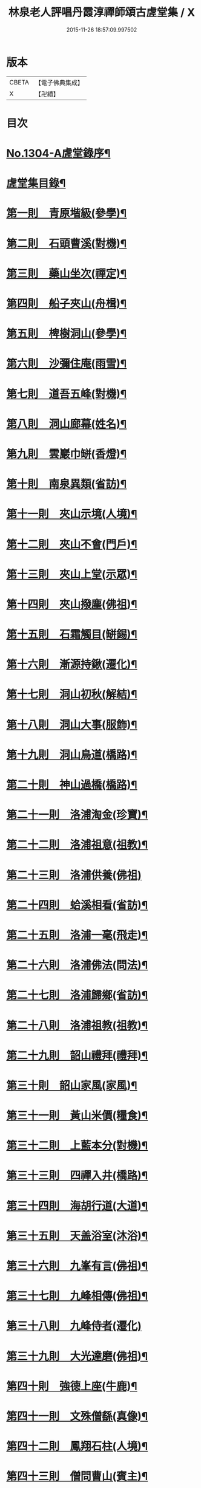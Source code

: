 #+TITLE: 林泉老人評唱丹霞淳禪師頌古虗堂集 / X
#+DATE: 2015-11-26 18:57:09.997502
* 版本
 |     CBETA|【電子佛典集成】|
 |         X|【卍續】    |

* 目次
* [[file:KR6q0252_001.txt::001-0322c1][No.1304-A虗堂錄序¶]]
* [[file:KR6q0252_001.txt::001-0322c9][虗堂集目錄¶]]
* [[file:KR6q0252_001.txt::0323c12][第一則　青原堦級(參學)¶]]
* [[file:KR6q0252_001.txt::0324b13][第二則　石頭曹溪(對機)¶]]
* [[file:KR6q0252_001.txt::0325a3][第三則　藥山坐次(禪定)¶]]
* [[file:KR6q0252_001.txt::0325c17][第四則　船子夾山(舟楫)¶]]
* [[file:KR6q0252_001.txt::0326b6][第五則　椑樹洞山(參學)¶]]
* [[file:KR6q0252_001.txt::0326c12][第六則　沙彌住庵(雨雪)¶]]
* [[file:KR6q0252_001.txt::0327b6][第七則　道吾五峰(對機)¶]]
* [[file:KR6q0252_001.txt::0327c17][第八則　洞山廊幕(姓名)¶]]
* [[file:KR6q0252_001.txt::0328b15][第九則　雲巖巾缾(香燈)¶]]
* [[file:KR6q0252_001.txt::0329a9][第十則　南泉異類(省訪)¶]]
* [[file:KR6q0252_001.txt::0329c2][第十一則　夾山示境(人境)¶]]
* [[file:KR6q0252_001.txt::0330a19][第十二則　夾山不會(門戶)¶]]
* [[file:KR6q0252_001.txt::0330c13][第十三則　夾山上堂(示眾)¶]]
* [[file:KR6q0252_001.txt::0331b7][第十四則　夾山撥塵(佛祖)¶]]
* [[file:KR6q0252_001.txt::0332a5][第十五則　石霜觸目(缾錫)¶]]
* [[file:KR6q0252_001.txt::0332b22][第十六則　漸源持鍬(遷化)¶]]
* [[file:KR6q0252_001.txt::0333a22][第十七則　洞山初秋(解結)¶]]
* [[file:KR6q0252_001.txt::0333c18][第十八則　洞山大事(服飾)¶]]
* [[file:KR6q0252_002.txt::002-0334b5][第十九則　洞山鳥道(橋路)¶]]
* [[file:KR6q0252_002.txt::0335a3][第二十則　神山過橋(橋路)¶]]
* [[file:KR6q0252_002.txt::0335b9][第二十一則　洛浦淘金(珍寶)¶]]
* [[file:KR6q0252_002.txt::0335c16][第二十二則　洛浦祖意(祖教)¶]]
* [[file:KR6q0252_002.txt::0336a24][第二十三則　洛浦供養(佛祖)]]
* [[file:KR6q0252_002.txt::0337a5][第二十四則　蛤溪相看(省訪)¶]]
* [[file:KR6q0252_002.txt::0337b11][第二十五則　洛浦一毫(飛走)¶]]
* [[file:KR6q0252_002.txt::0337c15][第二十六則　洛浦佛法(問法)¶]]
* [[file:KR6q0252_002.txt::0338b12][第二十七則　洛浦歸鄉(省訪)¶]]
* [[file:KR6q0252_002.txt::0339a3][第二十八則　洛浦祖教(祖教)¶]]
* [[file:KR6q0252_002.txt::0339b14][第二十九則　韶山禮拜(禮拜)¶]]
* [[file:KR6q0252_002.txt::0339c17][第三十則　韶山家風(家風)¶]]
* [[file:KR6q0252_002.txt::0340a19][第三十一則　黃山米價(糧食)¶]]
* [[file:KR6q0252_002.txt::0340c8][第三十二則　上藍本分(對機)¶]]
* [[file:KR6q0252_002.txt::0341a14][第三十三則　四禪入井(橋路)¶]]
* [[file:KR6q0252_003.txt::003-0341c5][第三十四則　海胡行道(大道)¶]]
* [[file:KR6q0252_003.txt::0342a13][第三十五則　天盖浴室(沐浴)¶]]
* [[file:KR6q0252_003.txt::0342b23][第三十六則　九峯有言(佛祖)¶]]
* [[file:KR6q0252_003.txt::0343a8][第三十七則　九峰相傳(佛祖)¶]]
* [[file:KR6q0252_003.txt::0343b24][第三十八則　九峰侍者(遷化)]]
* [[file:KR6q0252_003.txt::0344a24][第三十九則　大光達磨(佛祖)¶]]
* [[file:KR6q0252_003.txt::0344c9][第四十則　強德上座(牛鹿)¶]]
* [[file:KR6q0252_003.txt::0345a22][第四十一則　文殊僧繇(真像)¶]]
* [[file:KR6q0252_003.txt::0345c12][第四十二則　鳳翔石柱(人境)¶]]
* [[file:KR6q0252_003.txt::0346b11][第四十三則　僧問曹山(賓主)¶]]
* [[file:KR6q0252_003.txt::0347a18][第四十四則　曹辭洞山(遊山)¶]]
* [[file:KR6q0252_003.txt::0347c3][第四十五則　甚物㝡貴(猫犬)¶]]
* [[file:KR6q0252_003.txt::0348a9][第四十六則　枯木花開(花菓)¶]]
* [[file:KR6q0252_003.txt::0348b12][第四十七則　踈山壽塔(塔廟)¶]]
* [[file:KR6q0252_003.txt::0349a11][第四十八則　雲居上堂(示眾)¶]]
* [[file:KR6q0252_003.txt::0349c7][第四十九則　青林逕往(兔蛇)¶]]
* [[file:KR6q0252_004.txt::004-0350b5][第五十則　二鼠侵藤(飛走)¶]]
* [[file:KR6q0252_004.txt::0351a5][第五十一則　白水聲色(示眾)¶]]
* [[file:KR6q0252_004.txt::0351b21][第五十二則　白馬法身(法身)¶]]
* [[file:KR6q0252_004.txt::0352a4][第五十三則　九峰舉一(示眾)¶]]
* [[file:KR6q0252_004.txt::0352b16][第五十四則　天童應用(心眼)¶]]
* [[file:KR6q0252_004.txt::0353a2][第五十五則　清淨行者(經教)¶]]
* [[file:KR6q0252_004.txt::0353b15][第五十六則　北院牛頭(佛祖)¶]]
* [[file:KR6q0252_004.txt::0354a11][第五十七則　青峰大事(對機)¶]]
* [[file:KR6q0252_004.txt::0354b24][第五十八則　木平一漚(舟楫)¶]]
* [[file:KR6q0252_004.txt::0355a7][第五十九則　潼泉相傳(骨董)¶]]
* [[file:KR6q0252_004.txt::0355b13][第六十則　問百巖禪(禪定)¶]]
* [[file:KR6q0252_004.txt::0356a12][第六十一則　問百嵓道(大道)¶]]
* [[file:KR6q0252_004.txt::0356b14][第六十二則　問百巖教(經教)¶]]
* [[file:KR6q0252_004.txt::0356c23][第六十三則　泐潭碓搗(器用)¶]]
* [[file:KR6q0252_004.txt::0357b5][第六十四則　同安人師(佛祖)¶]]
* [[file:KR6q0252_004.txt::0357c8][第六十五則　谷山祖意(祖教)¶]]
* [[file:KR6q0252_004.txt::0358a14][第六十六則　白雲深處(對機)¶]]
* [[file:KR6q0252_004.txt::0358b20][第六十七則　大嶺清淨(珍寶)¶]]
* [[file:KR6q0252_004.txt::0358c24][第六十八則　同安家風(家風)¶]]
* [[file:KR6q0252_005.txt::005-0359b11][第六十九則　依經解義(經教)¶]]
* [[file:KR6q0252_005.txt::0359c24][第七十則　問諸佛師(佛祖)¶]]
* [[file:KR6q0252_005.txt::0360b6][第七十一則　孤峰獨宿(殿堂)¶]]
* [[file:KR6q0252_005.txt::0360c21][第七十二則　問本來心(心眼)¶]]
* [[file:KR6q0252_005.txt::0361a24][第七十三則　本來父母(省訪)¶]]
* [[file:KR6q0252_005.txt::0361c4][第七十四則　西來的意(祖教)¶]]
* [[file:KR6q0252_005.txt::0362a5][第七十五則　阿育家風(家風)¶]]
* [[file:KR6q0252_005.txt::0362b20][第七十六則　四海晏清(對機)¶]]
* [[file:KR6q0252_005.txt::0362c21][第七十七則　非思量處(對機)¶]]
* [[file:KR6q0252_005.txt::0363a24][第七十八則　白眉㬠熱(歲時)¶]]
* [[file:KR6q0252_005.txt::0363c11][第七十九則　透法身句(法身)¶]]
* [[file:KR6q0252_005.txt::0364a20][第八十則　石門家風(家風)¶]]
* [[file:KR6q0252_006.txt::006-0364c13][第八十一則　淨眾蓮花(花菓)¶]]
* [[file:KR6q0252_006.txt::0365a22][第八十二則　同安二機(對機)¶]]
* [[file:KR6q0252_006.txt::0365c7][第八十三則　廣德言語(對機)¶]]
* [[file:KR6q0252_006.txt::0366b8][第八十四則　廣德久負(鏡扇)¶]]
* [[file:KR6q0252_006.txt::0366c11][第八十五則　廣德波浪(舟楫)¶]]
* [[file:KR6q0252_006.txt::0367a16][第八十六則　雲光作牛(牛鹿)¶]]
* [[file:KR6q0252_006.txt::0367c5][第八十七則　太原數家(齋粥)¶]]
* [[file:KR6q0252_006.txt::0368a19][第八十八則　梁山日用(對機)¶]]
* [[file:KR6q0252_006.txt::0368c3][第八十九則　梁山祖意(祖教)¶]]
* [[file:KR6q0252_006.txt::0369a15][第九十則　梁山空劫(法器)¶]]
* [[file:KR6q0252_006.txt::0369b20][第九十一則　大陽上堂(示眾)¶]]
* [[file:KR6q0252_006.txt::0370a11][第九十二則　大陽家風(家風)¶]]
* [[file:KR6q0252_006.txt::0370b22][第九十三則　投子宗風(法屬)¶]]
* [[file:KR6q0252_006.txt::0371a17][第九十四則　投子示眾(飛走)¶]]
* [[file:KR6q0252_006.txt::0371c2][第九十五則　投子拈香(帝王)¶]]
* [[file:KR6q0252_006.txt::0372a8][第九十六則　天寧誰家(法屬)¶]]
* [[file:KR6q0252_006.txt::0372c14][第九十七則　天寧夜半(對機)¶]]
* [[file:KR6q0252_006.txt::0373a19][第九十八則　天寧上堂(法身)¶]]
* [[file:KR6q0252_006.txt::0373c24][第九十九則　保壽上堂(杖笠)]]
* [[file:KR6q0252_006.txt::0374b17][第百則　三界唯心(示眾)¶]]
* 卷
** [[file:KR6q0252_001.txt][林泉老人評唱丹霞淳禪師頌古虗堂集 1]]
** [[file:KR6q0252_002.txt][林泉老人評唱丹霞淳禪師頌古虗堂集 2]]
** [[file:KR6q0252_003.txt][林泉老人評唱丹霞淳禪師頌古虗堂集 3]]
** [[file:KR6q0252_004.txt][林泉老人評唱丹霞淳禪師頌古虗堂集 4]]
** [[file:KR6q0252_005.txt][林泉老人評唱丹霞淳禪師頌古虗堂集 5]]
** [[file:KR6q0252_006.txt][林泉老人評唱丹霞淳禪師頌古虗堂集 6]]
